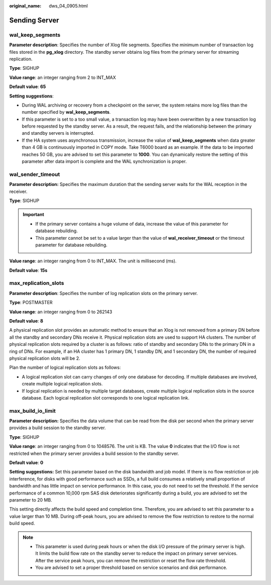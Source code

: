 :original_name: dws_04_0905.html

.. _dws_04_0905:

Sending Server
==============

wal_keep_segments
-----------------

**Parameter description**: Specifies the number of Xlog file segments. Specifies the minimum number of transaction log files stored in the **pg_xlog** directory. The standby server obtains log files from the primary server for streaming replication.

**Type**: SIGHUP

**Value range**: an integer ranging from 2 to INT_MAX

**Default value**: **65**

**Setting suggestions**:

-  During WAL archiving or recovery from a checkpoint on the server, the system retains more log files than the number specified by **wal_keep_segments**.
-  If this parameter is set to a too small value, a transaction log may have been overwritten by a new transaction log before requested by the standby server. As a result, the request fails, and the relationship between the primary and standby servers is interrupted.
-  If the HA system uses asynchronous transmission, increase the value of **wal_keep_segments** when data greater than 4 GB is continuously imported in COPY mode. Take T6000 board as an example. If the data to be imported reaches 50 GB, you are advised to set this parameter to **1000**. You can dynamically restore the setting of this parameter after data import is complete and the WAL synchronization is proper.

wal_sender_timeout
------------------

**Parameter description:** Specifies the maximum duration that the sending server waits for the WAL reception in the receiver.

**Type**: SIGHUP

.. important::

   -  If the primary server contains a huge volume of data, increase the value of this parameter for database rebuilding.
   -  This parameter cannot be set to a value larger than the value of **wal_receiver_timeout** or the timeout parameter for database rebuilding.

**Value range**: an integer ranging from 0 to INT_MAX. The unit is millisecond (ms).

**Default value**: **15s**

max_replication_slots
---------------------

**Parameter description**: Specifies the number of log replication slots on the primary server.

**Type**: POSTMASTER

**Value range**: an integer ranging from 0 to 262143

**Default value**: **8**

A physical replication slot provides an automatic method to ensure that an Xlog is not removed from a primary DN before all the standby and secondary DNs receive it. Physical replication slots are used to support HA clusters. The number of physical replication slots required by a cluster is as follows: ratio of standby and secondary DNs to the primary DN in a ring of DNs. For example, if an HA cluster has 1 primary DN, 1 standby DN, and 1 secondary DN, the number of required physical replication slots will be 2.

Plan the number of logical replication slots as follows:

-  A logical replication slot can carry changes of only one database for decoding. If multiple databases are involved, create multiple logical replication slots.
-  If logical replication is needed by multiple target databases, create multiple logical replication slots in the source database. Each logical replication slot corresponds to one logical replication link.

max_build_io_limit
------------------

**Parameter description:** Specifies the data volume that can be read from the disk per second when the primary server provides a build session to the standby server.

**Type**: SIGHUP

**Value range**: an integer ranging from 0 to 1048576. The unit is KB. The value **0** indicates that the I/O flow is not restricted when the primary server provides a build session to the standby server.

**Default value**: **0**

**Setting suggestions:** Set this parameter based on the disk bandwidth and job model. If there is no flow restriction or job interference, for disks with good performance such as SSDs, a full build consumes a relatively small proportion of bandwidth and has little impact on service performance. In this case, you do not need to set the threshold. If the service performance of a common 10,000 rpm SAS disk deteriorates significantly during a build, you are advised to set the parameter to 20 MB.

This setting directly affects the build speed and completion time. Therefore, you are advised to set this parameter to a value larger than 10 MB. During off-peak hours, you are advised to remove the flow restriction to restore to the normal build speed.

.. note::

   -  This parameter is used during peak hours or when the disk I/O pressure of the primary server is high. It limits the build flow rate on the standby server to reduce the impact on primary server services. After the service peak hours, you can remove the restriction or reset the flow rate threshold.
   -  You are advised to set a proper threshold based on service scenarios and disk performance.
